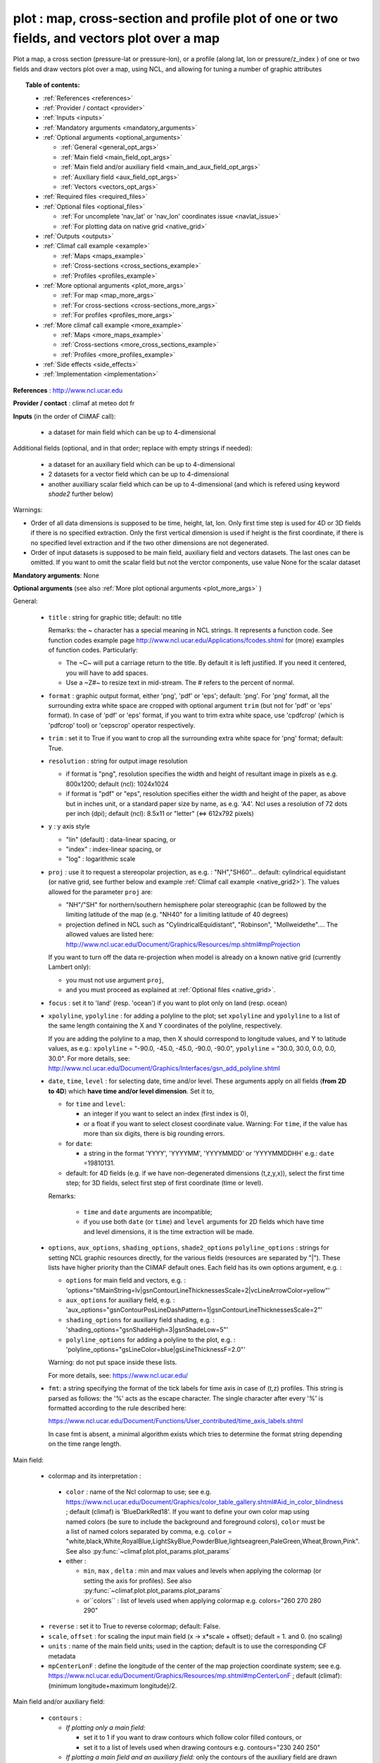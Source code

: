 plot : map, cross-section and profile plot of one or two fields, and vectors plot over a map
---------------------------------------------------------------------------------------------

Plot a map, a cross section (pressure-lat or pressure-lon), or a
profile (along lat, lon or pressure/z_index ) of one or two fields and
draw vectors plot over a map, using NCL, and allowing for tuning a
number of graphic attributes  

.. topic:: Table of contents:

  - :ref:`References <references>`
  - :ref:`Provider / contact <provider>`
  - :ref:`Inputs <inputs>`
  - :ref:`Mandatory arguments <mandatory_arguments>`
  - :ref:`Optional arguments <optional_arguments>`

    - :ref:`General <general_opt_args>`
    - :ref:`Main field <main_field_opt_args>`
    - :ref:`Main field and/or auxiliary field
      <main_and_aux_field_opt_args>`  
    - :ref:`Auxiliary field <aux_field_opt_args>`
    - :ref:`Vectors <vectors_opt_args>`
  - :ref:`Required files <required_files>`
  - :ref:`Optional files <optional_files>`

    - :ref:`For uncomplete 'nav_lat' or 'nav_lon' coordinates issue
      <navlat_issue>`    
    - :ref:`For plotting data on native grid <native_grid>`
  - :ref:`Outputs <outputs>`
  - :ref:`Climaf call example <example>`

    - :ref:`Maps <maps_example>`
    - :ref:`Cross-sections <cross_sections_example>`
    - :ref:`Profiles <profiles_example>`
  - :ref:`More optional arguments <plot_more_args>`

    - :ref:`For map <map_more_args>`
    - :ref:`For cross-sections <cross-sections_more_args>`
    - :ref:`For profiles <profiles_more_args>`
  - :ref:`More climaf call example <more_example>`

    - :ref:`Maps <more_maps_example>`
    - :ref:`Cross-sections <more_cross_sections_example>`
    - :ref:`Profiles <more_profiles_example>`
  - :ref:`Side effects <side_effects>`
  - :ref:`Implementation <implementation>`

 
.. _references:

**References** : http://www.ncl.ucar.edu

.. _provider:

**Provider / contact** : climaf at meteo dot fr

.. _inputs:

**Inputs** (in the order of CliMAF call):

  - a dataset for main field which can be up to 4-dimensional

Additional fields (optional, and in that order; replace with empty strings if needed):

  - a dataset for an auxiliary field which can be up to 4-dimensional
  - 2 datasets for a vector field which can be up to 4-dimensional
  - another auxilliary scalar field which can be up to 4-dimensional
    (and which is refered using keyword `shade2` further below)

Warnings: 

- Order of all data dimensions is supposed to be time, height, lat,
  lon. Only first time step is used for 4D or 3D fields if there is no
  specified extraction. Only the first vertical dimension is used if
  height is the first coordinate, if there is no specified level
  extraction and if the two other dimensions are not degenerated.   

- Order of input datasets is supposed to be main field, auxiliary field and
  vectors datasets. The last ones can be omitted. If you want to omit
  the scalar field but not the verctor components, use value None for
  the scalar dataset

.. _mandatory_arguments:

**Mandatory arguments**: None

.. _optional_arguments:

**Optional arguments** (see also :ref:`More plot optional arguments <plot_more_args>` )       

.. _general_opt_args:

General:

  - ``title`` : string for graphic title; default: no title

    Remarks: the ~ character has a special meaning in NCL strings. It
    represents a function code. See function codes example page
    http://www.ncl.ucar.edu/Applications/fcodes.shtml for (more)
    examples of function codes. Particularly: 

    - The ~C~ will put a carriage return to the title. By default it
      is left justified. If you need it centered, you will have to add
      spaces.
    - Use a ~Z#~ to resize text in mid-stream. The # refers to the
      percent of normal. 

  - ``format`` : graphic output format, either 'png', 'pdf' or 'eps';
    default: 'png'. For 'png' format, all the surrounding extra white
    space are cropped with optional argument ``trim`` (but not for
    'pdf' or 'eps' format). In case of 'pdf' or 'eps' format, if you
    want to trim extra white space, use 'cpdfcrop' (which is 'pdfcrop'
    tool) or 'cepscrop' operator respectively.  
  - ``trim`` : set it to True if you want to crop all the surrounding
    extra white space for 'png' format; default: True.
  - ``resolution`` : string for output image resolution

    - if format is "png", resolution specifies the width and height of
      resultant image in pixels as e.g. 800x1200; default (ncl):
      1024x1024 
    - if format is "pdf" or "eps", resolution specifies either the
      width and height of the paper, as above but in inches unit, or a
      standard paper size by name, as e.g. 'A4'. Ncl uses a resolution
      of 72 dots per inch (dpi); default (ncl): 8.5x11 or "letter"
      (<=> 612x792 pixels)  
  - ``y`` : y axis style
    
    - "lin" (default) : data-linear spacing, or
    - "index" : index-linear spacing, or
    - "log" : logarithmic scale
  - ``proj`` : use it to request a stereopolar projection, as e.g. :
    "NH","SH60"... default: cylindrical equidistant (or native grid,
    see further below and example :ref:`Climaf call example
    <native_grid2>`).
    The values allowed for the parameter ``proj`` are:

    - "NH"/"SH" for northern/southern hemisphere polar stereographic
      (can be followed by the limiting latitude of the map
      (e.g. "NH40" for a limiting latitude of 40 degrees)
    - projection defined in NCL such as "CylindricalEquidistant", "Robinson", "Mollweidethe"....
      The allowed values are listed here:
      http://www.ncl.ucar.edu/Document/Graphics/Resources/mp.shtml#mpProjection

    If you want to turn off the data re-projection when model is
    already on a known native grid (currently Lambert only):   

    - you must not use argument ``proj``,
    - and you must proceed as explained at :ref:`Optional files
      <native_grid>`.    
  - ``focus`` : set it to 'land' (resp. 'ocean') if you want to plot
    only on land (resp. ocean) 
  - ``xpolyline``, ``ypolyline`` : for adding a polyline to the plot;
    set ``xpolyline`` and ``ypolyline`` to a list of
    the same length containing the X and Y coordinates of the
    polyline, respectively.
  
    If you are adding the polyline to a map, then X should correspond
    to longitude values, and Y to latitude values, as e.g.:
    ``xpolyline`` = "-90.0, -45.0, -45.0, -90.0, -90.0", ``ypolyline``
    = "30.0, 30.0, 0.0, 0.0, 30.0". 
    For more details, see:
    http://www.ncl.ucar.edu/Document/Graphics/Interfaces/gsn_add_polyline.shtml 
  - ``date``, ``time``, ``level`` : for selecting date, time and/or
    level. These arguments apply on all fields (**from 2D to 4D**)
    which **have time and/or level dimension**. Set it to,  

    - for ``time`` and ``level``:

      - an integer if you want to select an index (first index is 0), 
      - or a float if you want to select closest coordinate
	value. Warning: For ``time``, if the value has more than six
	digits, there is big rounding errors. 
 
    - for ``date``:

      - a string in the format 'YYYY', 'YYYYMM', 'YYYYMMDD' or
	'YYYYMMDDHH' e.g.: ``date`` =19810131. 

    - default: for 4D fields (e.g. if we have non-degenerated
      dimensions (t,z,y,x)), select the first time step; for 3D
      fields, select first step of first coordinate (time or level). 
    
    Remarks: 
    
      - ``time`` and ``date`` arguments are incompatible;
      - if you use both ``date`` (or ``time``) and ``level`` arguments
	for 2D fields which have time and level dimensions, it is the
	time extraction will be made.

  - ``options``, ``aux_options``, ``shading_options``, ``shade2_options``
    ``polyline_options`` : strings for setting NCL graphic resources
    directly, for the various fields (resources are separated by
    "|"). These lists have higher priority than the CliMAF default
    ones. Each field has its own options argument, e.g. :  

    - ``options`` for main field and vectors, e.g. :
      'options="tiMainString=lv|gsnContourLineThicknessesScale=2|vcLineArrowColor=yellow"'      
    - ``aux_options`` for auxiliary field, e.g. :
      'aux_options="gsnContourPosLineDashPattern=1|gsnContourLineThicknessesScale=2"'     
    - ``shading_options`` for auxiliary field shading, e.g. :
      'shading_options="gsnShadeHigh=3|gsnShadeLow=5"'   
    - ``polyline_options`` for adding a polyline to the plot, e.g. :
      'polyline_options="gsLineColor=blue|gsLineThicknessF=2.0"' 

    Warning: do not put space inside these lists.
    
    For more details, see: https://www.ncl.ucar.edu/

  - ``fmt``: a string specifying the format of the tick labels for
    time axis in case of (t,z) profiles. This string is parsed as
    follows: the '%' acts as the escape character. The single
    character after every '%' is formatted according to the rule
    described here: 

    https://www.ncl.ucar.edu/Document/Functions/User_contributed/time_axis_labels.shtml

    In case fmt is absent, a minimal algorithm exists which tries to
    determine the format string depending on the time range length. 

.. _main_field_opt_args:

Main field:

  - colormap and its interpretation :

   - ``color`` : name of the Ncl colormap to use; see e.g. 
     https://www.ncl.ucar.edu/Document/Graphics/color_table_gallery.shtml#Aid_in_color_blindness ;
     default (climaf) is 'BlueDarkRed18'. If you want to define your
     own color map using named colors (be sure to include the
     background and foreground colors), ``color`` must be a list of
     named colors separated by comma, e.g. ``color`` =
     "white,black,White,RoyalBlue,LightSkyBlue,PowderBlue,lightseagreen,PaleGreen,Wheat,Brown,Pink". 
     See also :py:func:`~climaf.plot.plot_params.plot_params`
   - either :

     - ``min``, ``max`` , ``delta`` : min and max values and 
       levels when applying the colormap (or setting the axis 
       for profiles).     See also :py:func:`~climaf.plot.plot_params.plot_params`
     - or``colors`` : list of levels used when applying colormap
       e.g. colors="260 270 280 290"

  - ``reverse`` : set it to True to reverse colormap; default: False.
  - ``scale``, ``offset`` : for scaling the input main field (x -> x*scale +
    offset); default = 1. and 0. (no scaling)
  - ``units`` : name of the main field units; used in the caption;
    default is to use the corresponding CF metadata
  - ``mpCenterLonF`` : define the longitude of the center of the map
    projection coordinate system; see e.g. 
    https://www.ncl.ucar.edu/Document/Graphics/Resources/mp.shtml#mpCenterLonF ;
    default (climaf): (minimum longitude+maximum longitude)/2. 

.. _main_and_aux_field_opt_args:

Main field and/or auxiliary field:

  - ``contours`` : 

    - *If plotting only a main field:*

      - set it to 1 if you want to draw contours which follow color
	filled contours, or
      - set it to a list of levels used when drawing contours
	e.g. contours="230 240 250" 

    - *If plotting a main field and an auxiliary field:* only the contours of 
      the auxiliary field are drawn

      - set it to a list of levels used when drawing contours of
	auxiliary field e.g. contours="230 240 250", or
      - default (ncl): draw contours of auxiliary field in "AutomaticLevels"
	ncl mode; see e.g.
	http://www.ncl.ucar.edu/Document/Graphics/Resources/cn.shtml#cnLevelSelectionMode

.. _aux_field_opt_args:

First auxiliary field:

  - ``shade_below``, ``shade_above`` : shade contour regions for 
    values lower than (resp. higher than) the threshold, using a 
    pattern (default pattern number is 17; see
    https://www.ncl.ucar.edu/Document/Graphics/Images/fillpatterns.png
    for all patterns). 
    Warning: NCL shading depends on the list of levels used for drawing
    contours. For example, if contours="0 1 2 4 6" and if you set
    shade_below=1, you will get a shaded region [0,1]; while if
    contours="0 2 4 6", no region will be shaded because there is no
    full contours intervals which entirely match the constraints 'less
    than 1'

  - ``scale_aux``, ``offset_aux`` : for scaling the input auxiliary
    field (x -> x*scale_aux + offset_aux); default = 1. and 0. (no
    scaling) 

.. _vectors_opt_args:

Vectors:

  - ``rotation`` : set it to 1 if you want to rotate vectors from model
    grid to geographic grid (see note below about an angles file)
  
  - ``vcRefLengthF`` : length used, in units of Ncl s NDC (Normalized
    Device Coordinates), to render vectors with a magnitude equal to
    the reference magnitude, as specified by vcRefMagnitudeF; default
    (ncl): <dynamic>; see
    e.g. http://www.ncl.ucar.edu/Document/Graphics/Resources/vc.shtml#vcRefLengthF 

  - ``vcRefMagnitudeF`` : magnitude used as the reference magnitude
    used for the vector field plot; default (ncl): 0.0 (i.e. the maximum
    magnitude in the vector field will be used as the reference
    magnitude); see e.g. 
    http://www.ncl.ucar.edu/Document/Graphics/Resources/vc.shtml#vcRefMagnitudeF

  - ``vcMinDistanceF`` : minimum distance in NDC (Normalized Device
    Coordinates) space that is to separate the data locations of
    neighboring vectors; see
    e.g. http://www.ncl.ucar.edu/Document/Graphics/Resources/vc.shtml#vcMinDistanceF
    ; default (climaf): 0.017   

  - ``vcGlyphStyle`` : style of glyph used to represent the vector
    magnitude and direction; default (ncl): "LineArrow"; see e.g.
    http://www.ncl.ucar.edu/Document/Graphics/Resources/vc.shtml#vcGlyphStyle

  - ``vcLineArrowColor`` : uniform color for all lines used to draw
    vector arrows; see e.g.
    http://www.ncl.ucar.edu/Document/Graphics/Resources/vc.shtml#vcLineArrowColor ; 
    default (climaf): "white"


.. _aux_field2_opt_args:

Second auxiliary field:

  - ``shade2_below``, ``shade2_above`` : see similar options just above. For instance,
    for stippling above field value 0.9 : 'shade2_options="gsnShadeHigh=17|gsnShadeFill=0.025|gsnShadeFillDotSizeF=0.003"'
    and 'shade2_above=0.9' 

.. _required_files:

**Required files** 
  - If rotation is set to 1, file 'angles.nc' must be made available
    to the script: use function fixed_fields() for that (see example
    below). For an example of this file and the script which creates
    this file: see :download:`angle_data_CNRM.nc
    <../../tools/angle_data_CNRM.nc>` and :download:`angle.ncl
    <../../tools/angle.ncl>`       

.. _optional_files:

**Optional files**

.. _navlat_issue:

  - If the field to plot is from Nemo and has uncomplete nav_lat or
    nav_lon coordinates, you should provide correct values by bringing
    to the script a file locally named either 'coordinates.nc' or
    'mesh_mask.nc', and which content ressembles the well-known
    corresponding Nemo constant files. You do that using function
    :py:func:`~climaf.operators.fixed_fields()`. Such files are not
    included with CliMAF and must be sought by your local Nemo
    dealer. At CNRM you may have a look at
    /cnrm/ioga/Users/chevallier/chevalli/Partage/NEMO/. In this case, if
    you also plot an auxiliary field, it only works if auxiliary field
    is not a sub-region of the main field (because the latitude and
    longitude arrays will be read in the same file that for main
    field).  

.. _native_grid:

  - If you want to turn off the data re-projection when model is
    already on a grid known to the plot script (as e.g. Lambert), you
    should provide the metadata for this grid by bringing to the
    script a file which includes it, and is locally named
    'climaf_plot_grid.nc'. You do that using function
    :py:func:`~climaf.operators.fixed_fields()`. Such file is not
    included with CliMAF and must be sought by user. See example
    :ref:`Climaf call example <native_grid2>`. In this case, if you
    also want to plot an auxiliary field, this second field must be on
    the same grid as the main field.  

.. _outputs:

**Outputs** :
  - main output : a PNG or PDF or EPS figure

.. _example:

**Climaf call example** For more examples which are systematically
tested, see :download:`gplot.py <../../examples/gplot.py>` and
:download:`test_gplot.py <../../testing/test_gplot.py>`    

.. _maps_example:

  - Maps ::

     >>> duo=ds(project="EM",simulation="PRE6CPLCr2alb", variable="uo", period="199807", realm="O")
     >>> dvo=ds(project="EM",simulation="PRE6CPLCr2alb", variable="vo", period="199807", realm="O") 
     >>> tos=ds(project="EM",simulation="PRE6CPLCr2alb", variable="tos", period="199807", realm="O")
     >>> # Extraction of 'tos' sub box for auxiliary field
     >>> sub_tos=llbox(tos, latmin=30, latmax=80, lonmin=-60, lonmax=0) 
     >>> # How to get required file for rotate vectors from model grid on geographic grid
     >>> fixed_fields('plot', ('angles.nc',cpath+"/../tools/angle_${project}.nc"))
    
     >>> # A Map of one field and vectors, contours lines follows color fill, rotation of vectors on geographic grid, with 'pdf' output format 
     >>> # and paper resolution of 17x22 inches (<=> 1224x1584 pixels)
     >>> plot_map1=plot(tos, None, duo, dvo, title='1 field (contours lines follow color filled contours) + vectors', 
     ... contours=1, rotation=1, vcRefLengthF=0.002, vcRefMagnitudeF=0.02, format="pdf", resolution='17*22') 
     >>> cshow(plot_map1)
     >>> # 'cpdfcrop' operator applied on 'plot_map1' object ('cpdfcrop' <=> 'pdfcrop' by preserving metadata)
     >>> cshow(cpdfcrop(plot_map1))

     >>> # A Map of one field and vectors, user-controlled contours lines, rotation as above, and  with 'png' output format (default)
     >>> plot_map2=plot(tos, None, duo, dvo, title='1 field (user control contours) + vectors', contours='1 3 5 7 9 11 13', 
     ... proj='NH', rotation=1, vcRefLengthF=0.002, vcRefMagnitudeF=0.02)

     >>> # A Map of two fields and vectors, with explicit contours levels and shading for auxiliary field, rotation of vectors 
     >>> # and graphic resources defined by user for auxiliary field
     >>> plot_map3=plot(tos, sub_tos, duo, dvo, title='2 fields (user control auxiliary field contours) + vectors', 
     ... rotation=1, vcRefLengthF=0.002, vcRefMagnitudeF=0.02,
     ... contours='0 2 4 6 8 10 12 14 16', shade_above=6, shade_below=4,
     ... auxfld_options="gsnContourPosLineDashPattern=1|gsnContourLineThicknessesScale=2",
     ... shading_options="gsnShadeHigh=3|gsnShadeLow =5")

     >>> # A Map of two fields and vectors, with automatic contours levels for auxiliary field and rotation of vectors 
     >>> plot_map4=plot(tos, sub_tos, duo, dvo, title='2 fields (automatic contours levels for auxiliary field) + vectors', 
     ... proj="NH", rotation=1, vcRefLengthF=0.002, vcRefMagnitudeF=0.02, vcMinDistanceF=0.01, vcLineArrowColor="yellow") 

     >>> # A Map of two fields and vectors, with index selection of time step and/or level step for all fields which have this dimension :
     >>> # time selection has no impact for vectors because time dimension is degenerated, so only level selection is done for vectors
     >>> thetao=ds(project="EM",simulation="PRE6CPLCr2alb", variable="thetao", period="1998", realm="O") # thetao(time_counter, deptht, y, x) 
     >>> sub_thetao=llbox(thetao, latmin=30, latmax=80, lonmin=-60, lonmax=0) 
     >>> plot_map5=plot(thetao, sub_thetao, duo, dvo, title='Selecting index 10 for level and 0 for time', rotation=1, vcRefLengthF=0.002, 
     ... vcRefMagnitudeF=0.02, level=10, time=0) 
     >>> # Same as above but with date selection, and addition of a box
     >>> plot_map6=plot(thetao, sub_thetao, duo, dvo, title='Selecting index 10 for level and 19980131 for date', rotation=1, vcRefLengthF=0.002, 
     ... vcRefMagnitudeF=0.02, level=10, date=19980131,
     ... xpolyline="45.0, 90.0, 90.0, 45.0, 45.0",ypolyline="30.0, 30.0, 0.0, 0.0, 30.0", polyline_options='gsLineColor=blue')


.. _native_grid2:

     >>> # A Map without data re-projection (model is already on a known native Lambert grid):
     >>> tas=fds('/cnrm/est/COMMON/climaf/test_data/ALADIN/tas_MED-11_ECMWF-ERAINT_evaluation_r1i1p1_CNRM-ALADIN52_v1_mon_197901-201112.nc', period='197901-201112', variable='tas')
     >>> moy_tas=time_average(tas) # time average of 'tas'
     >>> # without bringing to the script the file which includes metadata for the native Lambert grid 
     >>> # => with default cylindrical equidistant projection 
     >>> plot_proj=plot(moy_tas,title='ALADIN',min=-12,max=28,delta=2.5,vcb=False)
     >>> cshow(plot_proj)
     >>> # How to get required file which includes metadata for the native Lambert grid named 'climaf_plot_grid.nc'
     >>> fixed_fields('plot', ('climaf_plot_grid.nc','/cnrm/est/COMMON/climaf/test_data/ALADIN/tas_MED-11_ECMWF-ERAINT_evaluation_r1i1p1_CNRM-ALADIN52_v1_mon_197901-201112.nc'))
     >>> # with bringing to the script this file => with default native grid (no re-projection)
     >>> cdrop(plot_proj) # to re-compute 'proj'
     >>> cshow(plot_proj)
     >>> # with a "NH" projection
     >>> plot_projNH=plot(moy_tas,title='ALADIN - NH40',min=-12,max=28,delta=2.5,proj="NH40")
     >>> cshow(plot_projNH)

.. _cross_sections_example:

  - Cross-sections ::

     >>> january_ta=ds(project='example',simulation="AMIPV6ALB2G", variable="ta", frequency='monthly', period="198001")
     >>> ta_zonal_mean=ccdo(january_ta,operator="zonmean")
     >>> # Extraction of 'january_ta' sub box for auxiliary field
     >>> cross_field2=llbox(january_ta, latmin=10, latmax=90, lonmin=50, lonmax=150) 
     >>> ta_zonal_mean2=ccdo(cross_field2, operator="zonmean")

     >>> # A vertical cross-section in pressure coordinates of one field without contours lines and with logarithmic scale (y=log")
     >>> plot_cross1=plot(ta_zonal_mean, y="log", title='1 field cross-section without contours lines')
     >>> cshow(plot_cross1)

     >>> # A cross-section of one field, which contours lines following color fill
     >>> plot_cross2=plot(ta_zonal_mean, y="log", contours=1, title='1 field (contours lines follow color filled contours)')

     >>> # A cross-section of one field, with used-controlled contours lines 
     >>> plot_cross3=plot(ta_zonal_mean, y="log", contours="240 245 250", title='1 field (user control contours)')

     >>> # A cross-section of two fields, with explicit contours levels for auxiliary field
     >>> plot_cross4=plot(ta_zonal_mean, ta_zonal_mean2, y="log", contours="240 245 250", title='2 fields (user control auxiliary field contours)') 

     >>> # A cross-section of two fields, with automatic contours levels for auxiliary field and a pressure-linear spacing for vertical axis 
     >>> plot_cross5=plot(ta_zonal_mean, ta_zonal_mean2, y="index", title='2 fields (automatic contours levels for auxiliary field)')
    
     >>> # A cross-section with value selection of time step for all fields which have this dimension
     >>> # time selection is done for main and auxiliary field 
     >>> january_ta=ds(project='example',simulation="AMIPV6ALB2G", variable="ta", frequency='monthly', period="1980") # ta(time, plev, lat, lon) 
     >>> ta_zonal_mean=ccdo(january_ta,operator="zonmean") 
     >>> cross_field2=llbox(january_ta, latmin=10, latmax=90, lonmin=50, lonmax=150) 
     >>> ta_zonal_mean2=ccdo(cross_field2, operator="zonmean") 
     >>> plot_cross6=plot(ta_zonal_mean, ta_zonal_mean2, title='Selecting time closed to 3000', y="index", time=3000.) 

.. _profiles_example:

  - Profiles ::

     >>> january_ta=ds(project='example',simulation="AMIPV6ALB2G", variable="ta", frequency='monthly', period="198001")
     >>> ta_zonal_mean=ccdo(january_ta,operator="zonmean")
     >>> # Extraction of 'january_ta' sub box for auxiliary field
     >>> cross_field2=llbox(january_ta, latmin=10, latmax=90, lonmin=50, lonmax=150) 
     >>> ta_zonal_mean2=ccdo(cross_field2, operator="zonmean")
     >>> ta_profile=ccdo(ta_zonal_mean,operator="mermean")
     >>> ta_profile2=ccdo(ta_zonal_mean2,operator="mermean")

     >>> # One profile, with a logarithmic scale
     >>> plot_profile1=plot(ta_profile, y="log", title='A profile')
     >>> cshow(plot_profile1)

     >>> # Two profiles, with a data-linear spacing for vertical axis (default)
     >>> plot_profile2=plot(ta_profile, ta_profile2, title='Two profiles')

.. _plot_more_args:

**More optional arguments**:

.. _map_more_args:

For map:

  - ``vcb`` : for vertical color bar. Set it to True (resp. False) to
    arrange labelbar boxes vertically (resp. horizontally); default
    (climaf): True 
  - ``lbLabelFontHeightF`` : the height in Normalized Device
    Coordinates (NDC) of the text used to draw the labels of color
    bar; default (ncl): 0.02; see
    e.g. https://www.ncl.ucar.edu/Document/Graphics/Resources/lb.shtml#lbLabelFontHeightF
  - ``tmYLLabelFontHeightF`` : sets the height of the Y-Axis left
    labels in NDC coordinates (only for cylindrical equidistant
    projections in case of map, see ``gsnPolarLabelFontHeightF`` for
    polar stereographic projections); default (ncl): <dynamic>; see
    e.g. http://www.ncl.ucar.edu/Document/Graphics/Resources/tm.shtml#tmYLLabelFontHeightF       
  - ``tmXBLabelFontHeightF`` : sets the font height in NDC coordinates
    for the bottom X Axis labels (only for cylindrical equidistant
    projections in case of map, see ``gsnPolarLabelFontHeightF`` for
    polar stereographic projections); default (ncl): <dynamic>; see
    e.g. http://www.ncl.ucar.edu/Document/Graphics/Resources/tm.shtml#tmXBLabelFontHeightF  
  - ``gsnPolarLabelFontHeightF`` : the font height of the polar
    lat/lon labels for polar stereographic projections; default (ncl):
    <dynamic>; see
    e.g. http://www.ncl.ucar.edu/Document/Graphics/Resources/gsn.shtml 
  - ``tiXAxisFontHeightF`` : sets the font height in NDC coordinates
    of the X-Axis title; default (ncl): 0.025; see
    e.g. http://www.ncl.ucar.edu/Document/Graphics/Resources/ti.shtml#tiXAxisFontHeightF 
  - ``tiYAxisFontHeightF`` : sets the font height in NDC coordinates
    to use for the Y-Axis title; default (ncl): 0.025; see
    e.g. http://www.ncl.ucar.edu/Document/Graphics/Resources/ti.shtml#tiYAxisFontHeightF  
  - ``tiMainFont`` : string for setting the font index for the Main
    title; default (ncl): "pwritx"; see
    e.g. http://www.ncl.ucar.edu/Document/Graphics/Resources/ti.shtml#tiMainFont 
  - ``tiMainFontHeightF`` : sets the font height in NDC coordinates of
    the Main title; default (ncl): 0.025; see
    e.g. http://www.ncl.ucar.edu/Document/Graphics/Resources/ti.shtml#tiMainFontHeightF
  - ``tiMainPosition`` : base horizontal location of the justification
    point of the Main title; default (ncl): Center; see
    e.g. http://www.ncl.ucar.edu/Document/Graphics/Resources/ti.shtml#tiMainPosition 
  - ``gsnLeftString`` : adds a string just above the plot's upper
    boundary and left-justifies it; set it to: 

    - a string to add this given string (for example gsnLeftString=""
      if you want turn off this sub-title), or
    - default (ncl): add data@long_name; see
      e.g. http://www.ncl.ucar.edu/Document/Graphics/Resources/gsn.shtml#gsnLeftString  
  - ``gsnRightString`` : adds a string just above the plot's upper
    boundary and right-justifies it; set it to: 

    - a string to add this given string (for example gsnRightString=""
      if you want turn off this sub-title), or
    - default (ncl): add data@units; see
      e.g. http://www.ncl.ucar.edu/Document/Graphics/Resources/gsn.shtml#gsnRightString 
  - ``gsnCenterString`` : adds a string just above the plot's upper
    boundary and centers it;

    - if you select date, time and/or level (by optional arguments
      ``date``, ``time`` and/or ``level``), set it to:  

      - a string to add this given string (for example
	gsnCenterString="" if you want turn off this sub-title), or 
      - defaut (climaf): add select values for date, time and/or level
	for main field
      
    - if you don't select date, time and/or level, set it to:
    
      - a string to add this given string, or 
      - defaut (ncl): none; see
	e.g. http://www.ncl.ucar.edu/Document/Graphics/Resources/gsn.shtml#gsnCenterString   
  - ``gsnStringFont`` : font of three strings: gsnLeftString,
    gsnCenterString and gsnRightString; default (ncl): <dynamic>; see
    e.g. http://www.ncl.ucar.edu/Document/Graphics/Resources/gsn.shtml#gsnStringFont
  - ``gsnStringFontHeightF`` : font height of three strings:
    gsnLeftString, gsnCenterString and gsnRightString; see
    e.g. http://www.ncl.ucar.edu/Document/Graphics/Resources/gsn.shtml#gsnStringFontHeightF
    ; default (climaf): 0.012

.. _cross-sections_more_args:

For cross-sections:

  - ``invXY`` : set it to True to invert X axis and Y axis; default
    (climaf): False  
  - ``vcb`` : same as  for map
  - ``lbLabelFontHeightF`` : same as  for map
  - ``tmYLLabelFontHeightF`` : same as  for map
  - ``tmXBLabelFontHeightF`` : same as  for map
  - ``tmYRLabelFontHeightF`` : sets the font height of the Y-Axis
    right labels in NDC coordinates; default (ncl): <dynamic>; see
    e.g. http://www.ncl.ucar.edu/Document/Graphics/Resources/tm.shtml#tmYRLabelFontHeightF
  - ``tiXAxisFontHeightF`` : same as  for map
  - ``tiYAxisFontHeightF`` : same description as for map but
    different default; default (climaf): 0.024
  - ``tiMainFont`` : same as  for map
  - ``tiMainFontHeightF`` : same as  for map
  - ``tiMainPosition`` : same as  for map
  - ``gsnLeftString`` : same as  for map
  - ``gsnRightString`` : same as  for map
  - ``gsnCenterString`` : same as  for map
  - ``gsnStringFont`` : same as  for map
  - ``gsnStringFontHeightF`` : same as  for map

.. _profiles_more_args:

For profiles:

  - ``invXY`` : same as for cross-section
  - ``tmYLLabelFontHeightF`` : same description as for map but
    different default; default (climaf): 0.008
  - ``tmXBLabelFontHeightF`` : same description as for map but
    different default; default (climaf): 0.008
  - ``tiXAxisFontHeightF`` : same as  for map
  - ``tiYAxisFontHeightF`` : same as  for map
  - ``tiMainFontHeightF`` : same as  for map
  - ``gsnLeftString`` : same as  for map
  - ``gsnRightString`` : same as  for map
  - ``gsnCenterString`` : same as  for map

.. _more_example:

**More climaf call example** 

.. _more_maps_example:
 
  - Maps ::

     >>> duo=ds(project="EM",simulation="PRE6CPLCr2alb", variable="uo", period="1998", realm="O") 
     >>> dvo=ds(project="EM",simulation="PRE6CPLCr2alb", variable="vo", period="1998", realm="O")
     >>> thetao=ds(project="EM",simulation="PRE6CPLCr2alb", variable="thetao", period="1998", realm="O") 
     >>> sub_thetao=llbox(thetao, latmin=30, latmax=80, lonmin=-60, lonmax=0)
     >>> fixed_fields('plot', ('angles.nc',cpath+"/../tools/angle_${project}.nc"))

     >>> map=plot(thetao, sub_thetao, duo, dvo, title='A map with some adjustments', rotation=1, vcRefLengthF=0.002, vcRefMagnitudeF=0.02, level=10., time=0,
     >>> ... lbLabelFontHeightF=0.012, tmYLLabelFontHeightF=0.015, tmXBLabelFontHeightF=0.015, 
     >>> ... tiMainFont="helvetica-bold", tiMainFontHeightF=0.022, tiMainPosition="Left", gsnLeftString="")
     >>> cshow(map)

     >>> # A map with stereopolar projection (=> 'gsnPolarLabelFontHeightF' replace 'tmYLLabelFontHeightF' and 'tmXBLabelFontHeightF')
     >>> map_proj=plot(thetao, sub_thetao, duo, dvo, title='A map with some adjustments', rotation=1, vcRefLengthF=0.002, vcRefMagnitudeF=0.02, level=10., time=0, proj="NH",
     >>> ... lbLabelFontHeightF=0.012, gsnPolarLabelFontHeightF=0.015, 
     >>> ... tiMainFont="helvetica", tiMainFontHeightF=0.03, tiMainPosition="Left", gsnLeftString="")

.. _more_cross_sections_example:

  - Cross-sections ::

     >>> january_ta=ds(project='example', simulation="AMIPV6ALB2G", variable="ta", frequency='monthly', period="198001")
     >>> ta_zonal_mean=ccdo(january_ta, operator="zonmean")
     >>> cross=plot(ta_zonal_mean,title='A cross-section with some adjustments',
     >>> ... tiMainFont="helvetica",tiMainFontHeightF=0.030,tiMainPosition="Center", gsnStringFontHeightF=0.015)

.. _more_profiles_example:

  - Profiles ::
      
     >>> january_ta=ds(project='example', simulation="AMIPV6ALB2G", variable="ta", frequency='monthly', period="198001")
     >>> ta_zonal_mean=ccdo(january_ta, operator="zonmean")
     >>> ta_profile=ccdo(ta_zonal_mean, operator="mermean")
     >>> profile=plot(ta_profile, title='A profile with some adjustments', y="index",
     >>> ... invXY=True, tmXBLabelFontHeightF=0.01, tmYLLabelFontHeightF=0.01) 

.. _side_effects:

**Side effects** : None

.. _implementation:

**Implementation** : Basic use of ncl: gsn_csm_pres_hgt, gsn_csm_xy,
gsn_csm_contour_map, gsn_csm_contour_map_ce, gsn_csm_contour,
gsn_csm_vector_scalar_map, gsn_csm_vector_scalar_map_ce

